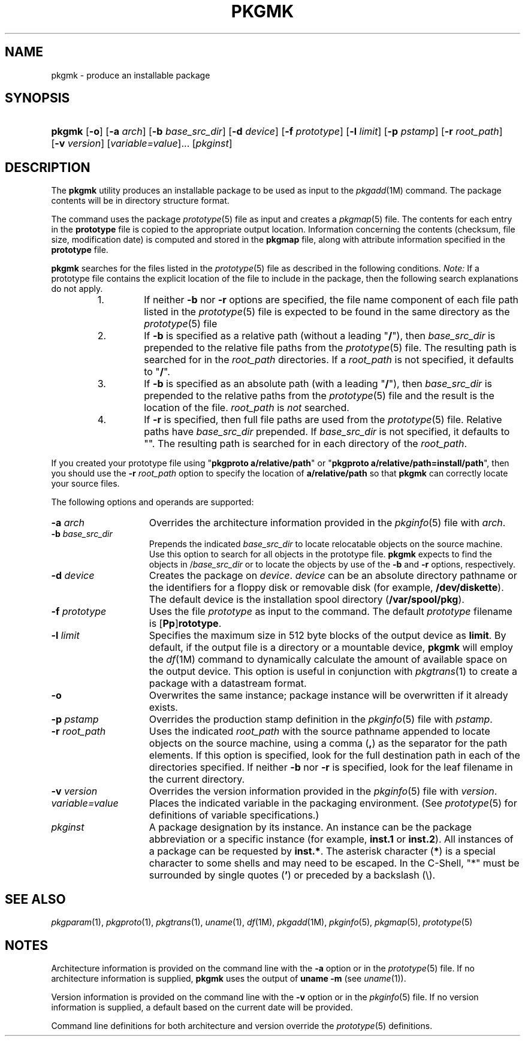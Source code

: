 .\"
.\" CDDL HEADER START
.\"
.\" The contents of this file are subject to the terms of the
.\" Common Development and Distribution License (the "License").
.\" You may not use this file except in compliance with the License.
.\"
.\" You can obtain a copy of the license at usr/src/OPENSOLARIS.LICENSE
.\" or http://www.opensolaris.org/os/licensing.
.\" See the License for the specific language governing permissions
.\" and limitations under the License.
.\"
.\" When distributing Covered Code, include this CDDL HEADER in each
.\" file and include the License file at usr/src/OPENSOLARIS.LICENSE.
.\" If applicable, add the following below this CDDL HEADER, with the
.\" fields enclosed by brackets "[]" replaced with your own identifying
.\" information: Portions Copyright [yyyy] [name of copyright owner]
.\"
.\" CDDL HEADER END
.\" Copyright 1989 AT&T
.\" Copyright (c) 2001, Sun Microsystems, Inc.  All Rights Reserved
.\" Portions Copyright (c) 2007 Gunnar Ritter, Freiburg i. Br., Germany
.\"
.\" Sccsid @(#)pkgmk.1	1.8 (gritter) 2/25/07
.\"
.\" from OpenSolaris pkgmk 1 "10 Jan 2001" "SunOS 5.11" "User Commands"
.TH PKGMK 1 "2/25/07" "Heirloom Packaging Tools" "User Commands"
.SH NAME
pkgmk \- produce an installable package
.SH SYNOPSIS
.HP
.PD 0
.ad l
.nh
\fBpkgmk\fR [\fB\-o\fR] [\fB\-a\fR \fIarch\fR] [\fB\-b\fR \fIbase_src_dir\fR] [\fB\-d\fR \fIdevice\fR]
[\fB\-f\fR \fIprototype\fR] [\fB\-l\fR \fIlimit\fR] [\fB\-p\fR \fIpstamp\fR] [\fB\-r\fR \fIroot_path\fR]
[\fB\-v\fR \fIversion\fR] [\fIvariable=value\fR]... [\fIpkginst\fR]
.br
.PD
.ad b
.hy 1
.SH DESCRIPTION
The \fBpkgmk\fR utility produces
an installable package to be used as input to the
.IR pkgadd (1M)
command.
The package contents will be in directory structure format.
.PP
The command uses the package
.IR prototype (5)
file as input
and creates a
.IR pkgmap (5)
file.
The contents for each entry in the \fBprototype\fR file is copied to the appropriate output location.
Information concerning the contents (checksum, file size, modification date) is computed and stored in the \fBpkgmap\fR
file, along with attribute information specified in the \fBprototype\fR file.
.PP
\fBpkgmk\fR searches for the files listed in the
.IR prototype (5)
file as described in the following conditions.
\fINote:\fR If a prototype file contains the explicit location of the file to include in the package, then the following search explanations do not apply.
.RS
.TP
1.
If neither \fB\-b\fR nor \fB\-r\fR options are specified, the file name component of each file path listed in the
.IR prototype (5)
file is expected to be found in the same directory as the
.IR prototype (5)
file
.TP
2.
If \fB\-b\fR is specified as a relative path (without a leading "\fB/\fR"), then \fIbase_src_dir\fR is prepended to the relative file
paths from the
.IR prototype (5)
file.
The resulting path is searched for in the \fIroot_path\fR directories.
If a \fIroot_path\fR is not specified, it defaults to "\fB/\fR".
.TP
3.
If \fB\-b\fR is specified as an absolute path (with a leading "\fB/\fR"), then \fIbase_src_dir\fR is prepended to the relative paths
from the
.IR prototype (5)
file and the result is the location of the file.
\fIroot_path\fR is \fInot\fR searched.
.TP
4.
If \fB\-r\fR is specified, then full file paths are used from the
.IR prototype (5)
file.
Relative paths
have \fIbase_src_dir\fR prepended.
If \fIbase_src_dir\fR is not specified, it defaults to "".
The resulting path is searched for in each directory of the \fIroot_path\fR.
.RE
.PP
If you created your prototype file using "\fBpkgproto a/relative/path\fR" or "\fBpkgproto a/relative/path=install/path\fR", then you should use the \fB\-r\fR \fIroot_path\fR option to specify the location of \fBa/relative/path\fR so that \fBpkgmk\fR can correctly locate your source files.
.PP
The following options and operands are supported:
.TP 15
\fB\-a\fR \fIarch\fR
Overrides the architecture information provided in the
.IR pkginfo (5)
file with \fIarch\fR.
.TP
\fB\-b\fR \fIbase_src_dir\fR
Prepends the indicated \fIbase_src_dir\fR to locate relocatable objects on the source
machine.
Use this option to search for all objects in the prototype file.
\fBpkgmk\fR expects to find the objects in /\fIbase_src_dir\fR or to locate the objects by use
of the \fB\-b\fR and \fB\-r\fR options, respectively.
.TP
\fB\-d\fR \fIdevice\fR
Creates the package on \fIdevice\fR.
\fIdevice\fR can be an absolute
directory pathname or the identifiers for a floppy disk or removable disk (for example, \fB/dev/diskette\fR).
The default device is the installation spool directory (\fB/var/spool/pkg\fR).
.TP
\fB\-f\fR \fIprototype\fR
Uses the file \fIprototype\fR as input to the command.
The default \fIprototype\fR filename is [\fBPp\fR]\fBrototype\fR.
.TP
\fB\-l\fR \fIlimit\fR
Specifies the maximum size in 512 byte blocks of the output device as \fBlimit\fR.
By default,
if the output file is a directory or a mountable device, \fBpkgmk\fR will employ the
.IR df (1M)
command to dynamically calculate the amount of available space on the output device.
This option is useful in conjunction with
.IR pkgtrans (1)
to create a package with a datastream format.
.TP
.B \-o
Overwrites the same instance; package instance will be overwritten if it already exists.
.TP
\fB\-p\fR \fIpstamp\fR
Overrides the production stamp definition in the
.IR pkginfo (5)
file with \fIpstamp\fR.
.TP
\fB\-r\fR \fIroot_path\fR
Uses the indicated \fIroot_path\fR with the source pathname appended to locate objects
on the source machine, using a comma (\fB,\fR) as the separator for the path elements.
If this option is specified, look for the full destination path in each of the directories specified.
If neither \fB\-b\fR nor \fB\-r\fR is specified, look for the leaf filename in the current directory.
.TP
\fB\-v\fR \fIversion\fR
Overrides the version information provided in the
.IR pkginfo (5)
file with \fIversion\fR.
.TP
\fB\fIvariable=value\fR
Places the indicated variable in the packaging environment.
(See
.IR prototype (5)
for definitions of variable specifications.)
.TP 15
\fB\fIpkginst\fR
A package designation by its instance.
An instance can be the package abbreviation
or a specific instance (for example, \fBinst.1\fR or \fBinst.2\fR).
All instances of a package can be requested by \fBinst.*\fR.
The asterisk character (\fB*\fR) is a special character to some shells and may need to be escaped.
In the C-Shell, "*" must be surrounded by single quotes (\fB'\fR) or preceded by a backslash (\e).
.SH SEE ALSO
.IR pkgparam (1),
.IR pkgproto (1),
.IR pkgtrans (1),
.IR uname (1),
.IR df (1M),
.IR pkgadd (1M),
.IR pkginfo (5),
.IR pkgmap (5),
.IR prototype (5)
.SH NOTES
Architecture information is provided on the command line with the \fB\-a\fR option or in the
.IR prototype (5)
file.
If no architecture information is supplied, \fBpkgmk\fR uses the output of \fBuname\fR \fB\-m\fR (see
.IR uname (1)).
.PP
Version information is provided on the command line with the \fB\-v\fR option or in the
.IR pkginfo (5)
file.
If no version information is supplied, a default based on the current date will be provided.
.PP
Command line definitions for both architecture and version override the
.IR prototype (5)
definitions.
